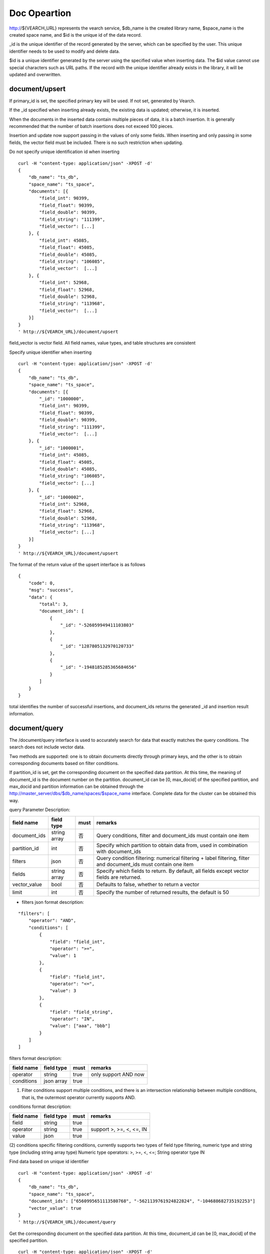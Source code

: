 Doc Opeartion
=================

http://${VEARCH_URL} represents the vearch service, $db_name is the created library name, $space_name is the created space name, and $id is the unique id of the data record.

_id is the unique identifier of the record generated by the server, which can be specified by the user. This unique identifier needs to be used to modify and delete data.

$id is a unique identifier generated by the server using the specified value when inserting data. The $id value cannot use special characters such as URL paths. If the record with the unique identifier already exists in the library, it will be updated and overwritten.


document/upsert
----------------
If primary_id is set, the specified primary key will be used. If not set, generated by Vearch. 

If the _id specified when inserting already exists, the existing data is updated; otherwise, it is inserted.

When the documents in the inserted data contain multiple pieces of data, it is a batch insertion. It is generally recommended that the number of batch insertions does not exceed 100 pieces.

Insertion and update now support passing in the values of only some fields. When inserting and only passing in some fields, the vector field must be included. There is no such restriction when updating.

Do not specify unique identification id when inserting
::

    curl -H "content-type: application/json" -XPOST -d'
    {
        "db_name": "ts_db",
        "space_name": "ts_space",
        "documents": [{
            "field_int": 90399,
            "field_float": 90399,
            "field_double": 90399,
            "field_string": "111399",
            "field_vector": [...]
        }, {
            "field_int": 45085,
            "field_float": 45085,
            "field_double": 45085,
            "field_string": "106085",
            "field_vector":  [...]
        }, {
            "field_int": 52968,
            "field_float": 52968,
            "field_double": 52968,
            "field_string": "113968",
            "field_vector":  [...]
        }]
    }
    ' http://${VEARCH_URL}/document/upsert


field_vector is vector field. All field names, value types, and table structures are consistent

Specify unique identifier when inserting
::

    curl -H "content-type: application/json" -XPOST -d'
    {
        "db_name": "ts_db",
        "space_name": "ts_space",
        "documents": [{
            "_id": "1000000",
            "field_int": 90399,
            "field_float": 90399,
            "field_double": 90399,
            "field_string": "111399",
            "field_vector":  [...]
        }, {
            "_id": "1000001",
            "field_int": 45085,
            "field_float": 45085,
            "field_double": 45085,
            "field_string": "106085",
            "field_vector": [...]
        }, {
            "_id": "1000002",
            "field_int": 52968,
            "field_float": 52968,
            "field_double": 52968,
            "field_string": "113968",
            "field_vector": [...]
        }]
    }
    ' http://${VEARCH_URL}/document/upsert

The format of the return value of the upsert interface is as follows
::

    {
        "code": 0,
        "msg": "success",
        "data": {
            "total": 3,
            "document_ids": [
                {
                    "_id": "-526059949411103803"
                },
                {
                    "_id": "1287805132970120733"
                },
                {
                    "_id": "-1948185285365684656"
                }
            ]
        }
    }

total identifies the number of successful insertions, and document_ids returns the generated _id and insertion result information.

document/query
----------------
The /document/query interface is used to accurately search for data that exactly matches the query conditions. The search does not include vector data.

Two methods are supported: one is to obtain documents directly through primary keys, and the other is to obtain corresponding documents based on filter conditions.

If partition_id is set, get the corresponding document on the specified data partition. At this time, the meaning of document_id is the document number on the partition.
document_id can be [0, max_docid] of the specified partition, and max_docid and partition information can be obtained through the http://master_server/dbs/$db_name/spaces/$space_name interface.
Complete data for the cluster can be obtained this way.

query Parameter Description:

+--------------+--------------+------+-----------------------------------------------------------------------------------------------------------------+
|  field name  |  field type  | must |                                                     remarks                                                     |
+==============+==============+======+=================================================================================================================+
| document_ids | string array | 否   | Query conditions, filter and document_ids must contain one item                                                 |
+--------------+--------------+------+-----------------------------------------------------------------------------------------------------------------+
| partition_id | int          | 否   | Specify which partition to obtain data from, used in combination with document_ids                              |
+--------------+--------------+------+-----------------------------------------------------------------------------------------------------------------+
| filters      | json         | 否   | Query condition filtering: numerical filtering + label filtering, filter and document_ids must contain one item |
+--------------+--------------+------+-----------------------------------------------------------------------------------------------------------------+
| fields       | string array | 否   | Specify which fields to return. By default, all fields except vector fields are returned.                       |
+--------------+--------------+------+-----------------------------------------------------------------------------------------------------------------+
| vector_value | bool         | 否   | Defaults to false, whether to return a vector                                                                   |
+--------------+--------------+------+-----------------------------------------------------------------------------------------------------------------+
| limit        | int          | 否   | Specify the number of returned results, the default is 50                                                       |
+--------------+--------------+------+-----------------------------------------------------------------------------------------------------------------+

- filters json format description:
::

    "filters": [
        "operator": "AND",
        "conditions": [
            {
                "field": "field_int",
                "operator": ">=",
                "value": 1
            },
            {
                "field": "field_int",
                "operator": "<=",
                "value": 3
            },
            {
                "field": "field_string",
                "operator": "IN",
                "value": ["aaa", "bbb"]
            }
        ]
    ]


filters format description:

+------------+------------+------+----------------------+
| field name | field type | must |       remarks        |
+============+============+======+======================+
| operator   | string     | true | only support AND now |
+------------+------------+------+----------------------+
| conditions | json array | true |                      |
+------------+------------+------+----------------------+

(1) Filter conditions support multiple conditions, and there is an intersection relationship between multiple conditions, that is, the outermost operator currently supports AND.

conditions format description:

+------------+------------+------+--------------------------+
| field name | field type | must |         remarks          |
+============+============+======+==========================+
| field      | string     | true |                          |
+------------+------------+------+--------------------------+
| operator   | string     | true | support >, >=, <, <=, IN |
+------------+------------+------+--------------------------+
| value      | json       | true |                          |
+------------+------------+------+--------------------------+

(2) conditions specific filtering conditions, currently supports two types of field type filtering, numeric type and string type (including string array type)
Numeric type operators: >, >=, <, <=; String operator type IN

Find data based on unique id identifier
::

    curl -H "content-type: application/json" -XPOST -d'
    {
        "db_name": "ts_db",
        "space_name": "ts_space",
        "document_ids": ["6560995651113580768", "-5621139761924822824", "-104688682735192253"]
        "vector_value": true
    }
    ' http://${VEARCH_URL}/document/query

Get the corresponding document on the specified data partition. At this time, document_id can be [0, max_docid] of the specified partition.
::

    curl -H "content-type: application/json" -XPOST -d'
    {
        "db_name": "ts_db",
        "space_name": "ts_space",
        "document_ids": ["0", "1", "2"],
        "partition_id": 1,
        "vector_value": true
    }
    ' http://${VEARCH_URL}/document/query

Find based on Filter expression of custom scalar field
::

    curl -H "content-type: application/json" -XPOST -d'
    {
        "db_name": "ts_db",
        "space_name": "ts_space",
        "filters": {
            "operator": "AND",
            "conditions": [
                {
                    "field": "field_int",
                    "operator": >=,
                    "value": 1
                },
                {
                    "field": "field_int",
                    "operator": <=,
                    "value": 3
                }
            ]
        }
    }
    ' http://${VEARCH_URL}/document/query

Query interface return format
::

    {
        "code": 0,
        "msg": "success",
        "data": {
            "total": 3,
            "documents": [{
                "_id": "6560995651113580768",
                "field_double": 202558,
                "field_float": 102558,
                "field_int": 1558,
                "field_string": "1558"
            }, {
                "_id": "-5621139761924822824",
                "field_double": 210887,
                "field_float": 110887,
                "field_int": 89887,
                "field_string": "89887"
            }, {
                "_id": "-104688682735192253",
                "field_double": 207588,
                "field_float": 107588,
                "field_int": 46588,
                "field_string": "46588"
            }]
        }
    }

document/search
------------------------
Supports similarity retrieval based on  vector value, together with the Filter expression of a custom scalar field,  and returns the specified Top K most similar Documents.

Parameter Description:

+-----------------+------------+-------+---------------------------------------------------------------------------------------------------------------------------------------+
|   field name    | field type | must  |                                                                remarks                                                                |
+=================+============+=======+=======================================================================================================================================+
| vectors         | json array | true  | embedding value                                                                                                                       |
+-----------------+------------+-------+---------------------------------------------------------------------------------------------------------------------------------------+
| filters         | json array | false | query criteria filtering: numeric filtering + label filtering                                                                         |
+-----------------+------------+-------+---------------------------------------------------------------------------------------------------------------------------------------+
| fields          | json array | false | Specify which fields to return. By default, only the unique id and score are returned.                                                |
+-----------------+------------+-------+---------------------------------------------------------------------------------------------------------------------------------------+
| is_brute_search | int        | false | default 0                                                                                                                             |
+-----------------+------------+-------+---------------------------------------------------------------------------------------------------------------------------------------+
| vector_value    | bool       | false | default false                                                                                                                         |
+-----------------+------------+-------+---------------------------------------------------------------------------------------------------------------------------------------+
| load_balance    | string     | false | Load balancing algorithm, random by default                                                                                           |
+-----------------+------------+-------+---------------------------------------------------------------------------------------------------------------------------------------+
| limit           | int        | false | Specify the number of returned results, the default is 50                                                                             |
+-----------------+------------+-------+---------------------------------------------------------------------------------------------------------------------------------------+
| ranker          | json       | false | For further processing of multi-vector results, currently only WeightedRanker is supported, which specifies the weight of similarity. |
+-----------------+------------+-------+---------------------------------------------------------------------------------------------------------------------------------------+
| index_params    | json       | false | Specify parameters for model calculation                                                                                              |
+-----------------+------------+-------+---------------------------------------------------------------------------------------------------------------------------------------+

The overall json structure of the query parameters is as follows:
::

    {
        "vectors": [],
        "filters": []
        "index_params": {"nprobe": 20},
        "fields": ["field1", "field2"],
        "is_brute_search": 0,
        "vector_value": false,
        "load_balance": "leader",
        "limit": 10,
        "ranker": {
            "type": "WeightedRanker",
            "params": [0.5, 0.5],
        }
    }

The index_params parameter specifies the parameters for model calculation. Different models support different parameters, as shown in the following example:

- metric_type: calculation type, supports InnerProduct and L2, the default is L2.

- nprobe: Search bucket number.

- recall_num: The number of recalls, the default is equal to the value of size in the query parameter, set the number to search from the index, and then calculate the size closest values.

- parallel_on_queries: Default 1, parallelism between searches; 0 represents parallelism between buckets.

- efSearch: distance of graph traversal.

IVFPQ:
::

    "index_params": {
        "parallel_on_queries": 1,
        "recall_num" : 100,
        "nprobe": 80,
        "metric_type": "L2" 
    }
    When recall_num is set, the original vector will be used for calculation rearrangement (fine sorting)

GPU:
::

    "index_params": {
        "recall_num" : 100,
        "nprobe": 80,
        "metric_type": "L2"
    }

HNSW:
::

    "index_params": {
        "efSearch": 64,
        "metric_type": "L2"
    }

IVFFLAT:
::

    "index_params": {
        "parallel_on_queries": 1,
        "nprobe": 80,
        "metric_type": "L2"
    }

FLAT:
::

    "index_params": {
        "metric_type": "L2"
    }

- vectors json structure elucidation:
::

    "vectors": [{
        "field": "field_name",
        "feature": [0.1, 0.2, 0.3, 0.4, 0.5],
        "min_score": 0.9
    }]


(1) vectors: Support multiple (including multiple feature fields when defining table structure correspondingly).

(2) field: Specifies the name of the feature field when the table is created.

(3) feature: Transfer feature, dimension must be the same when defining table structure 

(4) min_score: Specify the minimum score of the returned result, min_score can specify the minimum score of the returned result, and max_score can specify the maximum score. For example, set "min_score": 0.8, "max_score": 0.95 to filter the result of 0.8 <= score <= 0.95. At the same time, another way of score filtering is to use the combination of "symbol": ">=", "value": 0.9. The value types supported by symbol include: >, >=, < and <= four kinds, and the values of value.

- filter json structure elucidation:

Refer to the description of filter json in the query interface section.

- is_brute_search: Specify the query type. 0 means to use index if the feature has been created, and violent search if it has not been created; - 1 means to use index only for search, and 1 means not to use index only for violent search. The default value is 0. 

- vector_value: In order to reduce the network overhead, the search results contain only scalar information fields without feature data by default, and set to true to specify that the returned results contain the original feature data.

- limit: Specifies the maximum number of results to return. use the limit value specified in the URL first.

- load_balance: leader, random, no_leader, least_connection, default random。

Search based on vector
Supports single or multiple queries. Multiple queries can splice the features of multiple queries into a feature array (such as defining 128-dimensional features and querying 10 in batches.
Then 10 128-dimensional features are spliced into a 1280-dimensional feature array in order and assigned to the feature field),
After receiving the request, the background splits it according to the characteristic field dimensions defined by the table structure, and returns the matching results in order.
::

    curl -H "content-type: application/json" -XPOST -d'
    {
        "vectors": [
            {
                "field": "field_vector",
                "feature": [
                    "..."
                ]
            }
        ],
        "filters": {
            "operator": "AND",
            "conditions": [
                {
                    "field": "field_int",
                    "operator": ">=",
                    "value": 1
                },
                {
                    "field": "field_int",
                    "operator": "<=",
                    "value": 3
                },
                {
                    "field": "field_string",
                    "operator": "IN",
                    "value": [
                        "aaa",
                        "bbb"
                    ]
                }
            ]
        },
        "index_params": {
            "metric_type": "L2"
        },
        "limit": 3,
        "db_name": "ts_db",
        "space_name": "ts_space"
    }
    ' http://${VEARCH_URL}/document/search


multi-vector search
The table space supports multiple feature fields when defined, so the query can support the features of the corresponding data.

Take two vectors for each record as an example: define table structure fields
::

    {
        "field_vector1": {
            "type": "vector",
            "dimension": 128
        },
        "field_vector2": {
            "type": "vector",
            "dimension": 256
        } 
    }


field1 and field2 are both vector fields. When querying, the search conditions can specify two vectors:
::

    {
        "vectors": [{
            "field": "field_vector1",
            "feature": [...]
        },
        {
            "field": "field_vector2",
            "feature": [...]
        }],
        "ranker": {
            "type": "WeightedRanker",
            "params": [0.5, 0.5]
        }
    }

The intersection of field1 and field2 filtering results is obtained. Other parameters and request addresses are the same as ordinary queries.

search interface return format
::

    {
        "code": 0,
        "msg": "success",
        "data": {
            "documents": [
                [{
                    "_id": "6979025510302030694",
                    "_score": 16.55717658996582,
                    "field_double": 207598,
                    "field_float": 107598,
                    "field_int": 6598,
                    "field_string": "6598",
                }, {
                    "_id": "-104688682735192253",
                    "_score": 17.663991928100586,
                    "field_double": 207588,
                    "field_float": 107588,
                    "field_int": 46588,
                    "field_string": "46588"
                }, {
                    "_id": "8549822044854277588",
                    "_score": 17.88829803466797,
                    "field_double": 220413,
                    "field_float": 120413,
                    "field_int": 99413,
                    "field_string": "99413"
                }]
            ]        
        }
    }

document/delete
------------------------
Deletion supports two methods: specifying document_ids and filtering conditions.

Delete specified document_ids
::

    curl -H "content-type: application/json" -XPOST -d'
    {
        "db_name": "ts_db",
        "space_name": "ts_space",
        "document_ids": ["4501743250723073467", "616335952940335471", "-2422965400649882823"]
    }
    ' http://${VEARCH_URL}/document/delete
  
Delete documents that meet the filter conditions. size specifies the number of items to delete for each data fragment.
::

    curl -H "content-type: application/json" -XPOST -d'
    {
        "db_name": "ts_db",
        "space_name": "ts_space",
        "filters": {
            "operator": "AND",
            "conditions": [
                {
                    "field": "field_int",
                    "operator": >=,
                    "value": 1
                },
                {
                    "field": "field_int",
                    "operator": <=,
                    "value": 3
                }
            ]
        },
        "limit": 3
    }
    ' http://${VEARCH_URL}/document/delete

Delete interface return format
::

    {
        "code": 0,
        "msg": "success",
        "data": {
            "total": 3,
            "document_ids": ["4501743250723073467", "616335952940335471", "-2422965400649882823"]
        }
    }
